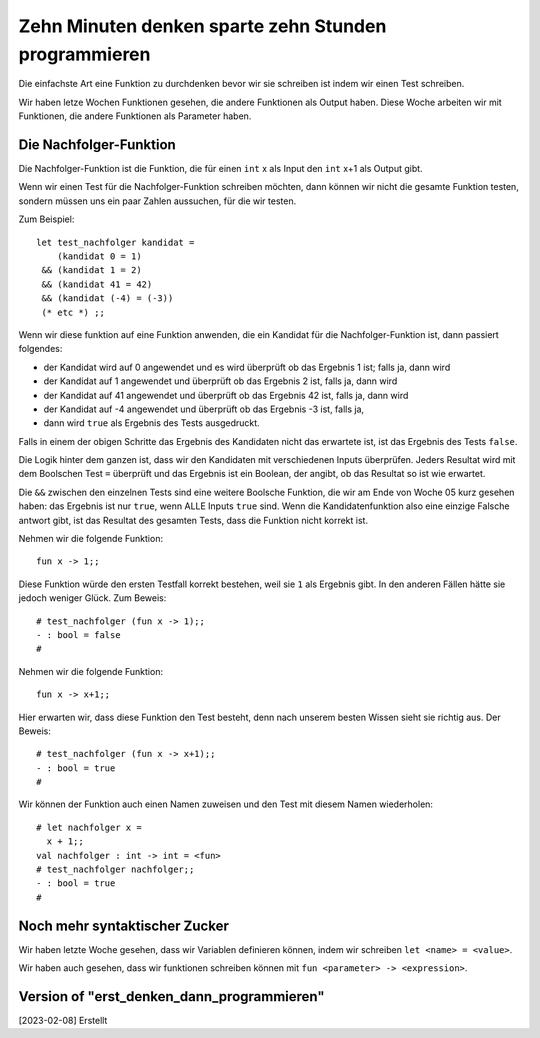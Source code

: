 =====================================================
Zehn Minuten denken sparte zehn Stunden programmieren
=====================================================

Die einfachste Art eine Funktion zu durchdenken bevor wir sie
schreiben ist indem wir einen Test schreiben.

Wir haben letze Wochen Funktionen gesehen, die andere Funktionen als
Output haben. Diese Woche arbeiten wir mit Funktionen, die andere
Funktionen als Parameter haben.


Die Nachfolger-Funktion
=======================

Die Nachfolger-Funktion ist die Funktion, die für einen ``int`` x als
Input den ``int`` x+1 als Output gibt. 

Wenn wir einen Test für die Nachfolger-Funktion schreiben möchten,
dann können wir nicht die gesamte Funktion testen, sondern müssen uns
ein paar Zahlen aussuchen, für die wir testen.

Zum Beispiel:

::

   let test_nachfolger kandidat = 
       (kandidat 0 = 1)
    && (kandidat 1 = 2) 
    && (kandidat 41 = 42)
    && (kandidat (-4) = (-3))
    (* etc *) ;;


Wenn wir diese funktion auf eine Funktion anwenden, die ein Kandidat
für die Nachfolger-Funktion ist, dann passiert folgendes:

* der Kandidat wird auf 0 angewendet und es wird überprüft ob das
  Ergebnis 1 ist; falls ja, dann wird

* der Kandidat auf 1 angewendet und überprüft ob das Ergebnis 2 ist,
  falls ja, dann wird 

* der Kandidat auf 41 angewendet und überprüft ob das Ergebnis 42 ist,
  falls ja, dann wird

* der Kandidat auf -4 angewendet und überprüft ob das Ergebnis -3 ist,
  falls ja,

* dann wird ``true`` als Ergebnis des Tests ausgedruckt.

Falls in einem der obigen Schritte das Ergebnis des Kandidaten nicht
das erwartete ist, ist das Ergebnis des Tests ``false``.

Die Logik hinter dem ganzen ist, dass wir den Kandidaten mit
verschiedenen Inputs überprüfen. Jeders Resultat wird mit dem
Boolschen Test ``=`` überprüft und das Ergebnis ist ein Boolean, der
angibt, ob das Resultat so ist wie erwartet.

Die ``&&`` zwischen den einzelnen Tests sind eine weitere Boolsche
Funktion, die wir am Ende von Woche 05 kurz gesehen haben: das
Ergebnis ist nur ``true``, wenn ALLE Inputs ``true`` sind. Wenn die
Kandidatenfunktion also eine einzige Falsche antwort gibt, ist das
Resultat des gesamten Tests, dass die Funktion nicht korrekt ist.

Nehmen wir die folgende Funktion:

::

   fun x -> 1;;

Diese Funktion würde den ersten Testfall korrekt bestehen, weil sie
``1`` als Ergebnis gibt. In den anderen Fällen hätte sie jedoch
weniger Glück. Zum Beweis:

::
   
   # test_nachfolger (fun x -> 1);;
   - : bool = false
   #

Nehmen wir die folgende Funktion:

::

   fun x -> x+1;;

Hier erwarten wir, dass diese Funktion den Test besteht, denn nach
unserem besten Wissen sieht sie richtig aus. Der Beweis:

::

   # test_nachfolger (fun x -> x+1);;
   - : bool = true
   #

Wir können der Funktion auch einen Namen zuweisen und den Test mit
diesem Namen wiederholen:

::

   # let nachfolger x = 
     x + 1;;
   val nachfolger : int -> int = <fun>
   # test_nachfolger nachfolger;;
   - : bool = true
   #


Noch mehr syntaktischer Zucker
==============================

Wir haben letzte Woche gesehen, dass wir Variablen definieren können,
indem wir schreiben ``let <name> = <value>``.

Wir haben auch gesehen, dass wir funktionen schreiben können mit ``fun
<parameter> -> <expression>``.




  

    

Version of "erst_denken_dann_programmieren"
===========================================
[2023-02-08] Erstellt

